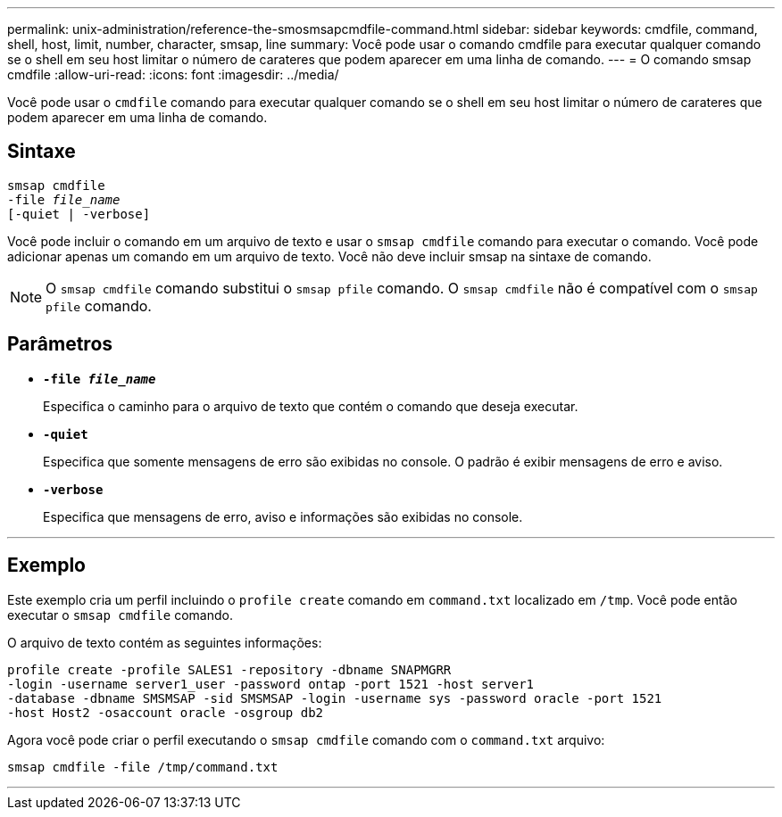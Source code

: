 ---
permalink: unix-administration/reference-the-smosmsapcmdfile-command.html 
sidebar: sidebar 
keywords: cmdfile, command, shell, host, limit, number, character, smsap, line 
summary: Você pode usar o comando cmdfile para executar qualquer comando se o shell em seu host limitar o número de carateres que podem aparecer em uma linha de comando. 
---
= O comando smsap cmdfile
:allow-uri-read: 
:icons: font
:imagesdir: ../media/


[role="lead"]
Você pode usar o `cmdfile` comando para executar qualquer comando se o shell em seu host limitar o número de carateres que podem aparecer em uma linha de comando.



== Sintaxe

[listing, subs="+macros"]
----
pass:quotes[smsap cmdfile
-file _file_name_
[-quiet | -verbose\]]
----
Você pode incluir o comando em um arquivo de texto e usar o `smsap cmdfile` comando para executar o comando. Você pode adicionar apenas um comando em um arquivo de texto. Você não deve incluir smsap na sintaxe de comando.


NOTE: O `smsap cmdfile` comando substitui o `smsap pfile` comando. O `smsap cmdfile` não é compatível com o `smsap pfile` comando.



== Parâmetros

* ``*-file _file_name_*``
+
Especifica o caminho para o arquivo de texto que contém o comando que deseja executar.

* ``*-quiet*``
+
Especifica que somente mensagens de erro são exibidas no console. O padrão é exibir mensagens de erro e aviso.

* ``*-verbose*``
+
Especifica que mensagens de erro, aviso e informações são exibidas no console.



'''


== Exemplo

Este exemplo cria um perfil incluindo o `profile create` comando em `command.txt` localizado em `/tmp`. Você pode então executar o `smsap cmdfile` comando.

O arquivo de texto contém as seguintes informações:

[listing]
----
profile create -profile SALES1 -repository -dbname SNAPMGRR
-login -username server1_user -password ontap -port 1521 -host server1
-database -dbname SMSMSAP -sid SMSMSAP -login -username sys -password oracle -port 1521
-host Host2 -osaccount oracle -osgroup db2
----
Agora você pode criar o perfil executando o `smsap cmdfile` comando com o `command.txt` arquivo:

[listing]
----
smsap cmdfile -file /tmp/command.txt
----
'''